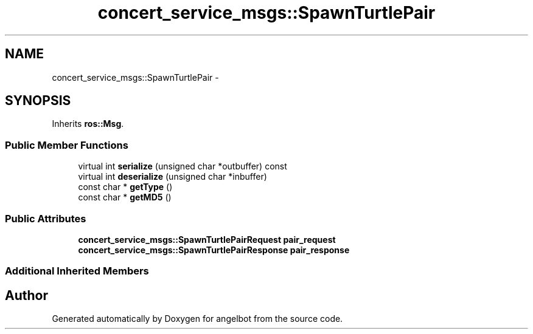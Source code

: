 .TH "concert_service_msgs::SpawnTurtlePair" 3 "Sat Jul 9 2016" "angelbot" \" -*- nroff -*-
.ad l
.nh
.SH NAME
concert_service_msgs::SpawnTurtlePair \- 
.SH SYNOPSIS
.br
.PP
.PP
Inherits \fBros::Msg\fP\&.
.SS "Public Member Functions"

.in +1c
.ti -1c
.RI "virtual int \fBserialize\fP (unsigned char *outbuffer) const "
.br
.ti -1c
.RI "virtual int \fBdeserialize\fP (unsigned char *inbuffer)"
.br
.ti -1c
.RI "const char * \fBgetType\fP ()"
.br
.ti -1c
.RI "const char * \fBgetMD5\fP ()"
.br
.in -1c
.SS "Public Attributes"

.in +1c
.ti -1c
.RI "\fBconcert_service_msgs::SpawnTurtlePairRequest\fP \fBpair_request\fP"
.br
.ti -1c
.RI "\fBconcert_service_msgs::SpawnTurtlePairResponse\fP \fBpair_response\fP"
.br
.in -1c
.SS "Additional Inherited Members"


.SH "Author"
.PP 
Generated automatically by Doxygen for angelbot from the source code\&.
